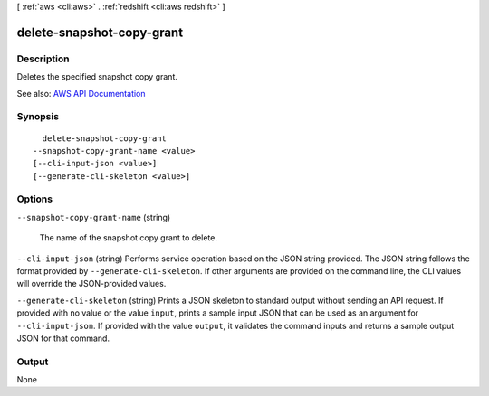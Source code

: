 [ :ref:`aws <cli:aws>` . :ref:`redshift <cli:aws redshift>` ]

.. _cli:aws redshift delete-snapshot-copy-grant:


**************************
delete-snapshot-copy-grant
**************************



===========
Description
===========



Deletes the specified snapshot copy grant.



See also: `AWS API Documentation <https://docs.aws.amazon.com/goto/WebAPI/redshift-2012-12-01/DeleteSnapshotCopyGrant>`_


========
Synopsis
========

::

    delete-snapshot-copy-grant
  --snapshot-copy-grant-name <value>
  [--cli-input-json <value>]
  [--generate-cli-skeleton <value>]




=======
Options
=======

``--snapshot-copy-grant-name`` (string)


  The name of the snapshot copy grant to delete.

  

``--cli-input-json`` (string)
Performs service operation based on the JSON string provided. The JSON string follows the format provided by ``--generate-cli-skeleton``. If other arguments are provided on the command line, the CLI values will override the JSON-provided values.

``--generate-cli-skeleton`` (string)
Prints a JSON skeleton to standard output without sending an API request. If provided with no value or the value ``input``, prints a sample input JSON that can be used as an argument for ``--cli-input-json``. If provided with the value ``output``, it validates the command inputs and returns a sample output JSON for that command.



======
Output
======

None